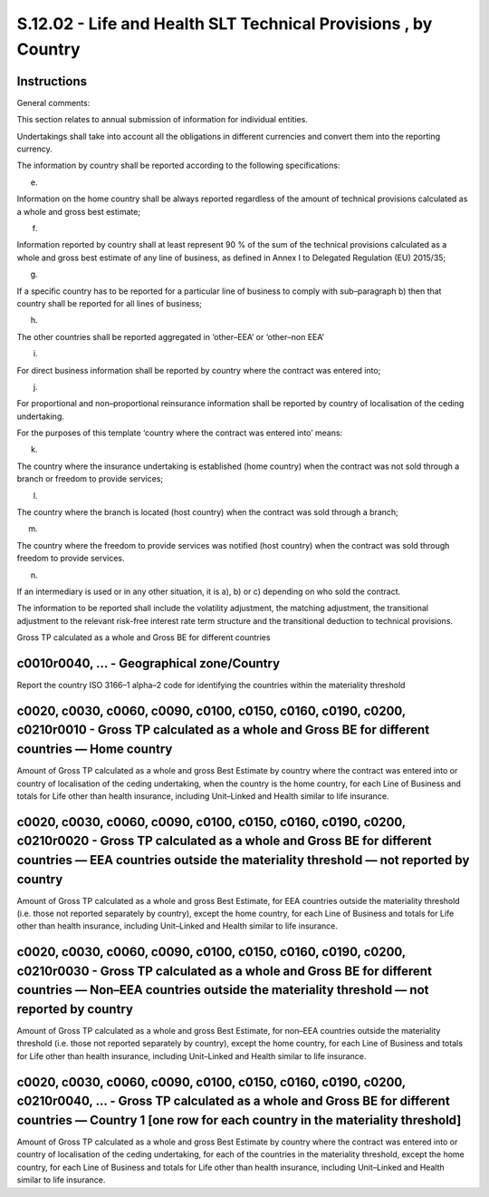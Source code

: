 ===============================================================
S.12.02 - Life and Health SLT Technical Provisions , by Country
===============================================================

Instructions
------------


General comments:

This section relates to annual submission of information for individual entities.

Undertakings shall take into account all the obligations in different currencies and convert them into the reporting currency.

The information by country shall be reported according to the following specifications:

e)

Information on the home country shall be always reported regardless of the amount of technical provisions calculated as a whole and gross best estimate;

f)

Information reported by country shall at least represent 90 % of the sum of the technical provisions calculated as a whole and gross best estimate of any line of business, as defined in Annex I to Delegated Regulation (EU) 2015/35;

g)

If a specific country has to be reported for a particular line of business to comply with sub–paragraph b) then that country shall be reported for all lines of business;

h)

The other countries shall be reported aggregated in ‘other–EEA’ or ‘other–non EEA’

i)

For direct business information shall be reported by country where the contract was entered into;

j)

For proportional and non–proportional reinsurance information shall be reported by country of localisation of the ceding undertaking.

For the purposes of this template ‘country where the contract was entered into’ means:

k)

The country where the insurance undertaking is established (home country) when the contract was not sold through a branch or freedom to provide services;

l)

The country where the branch is located (host country) when the contract was sold through a branch;

m)

The country where the freedom to provide services was notified (host country) when the contract was sold through freedom to provide services.

n)

If an intermediary is used or in any other situation, it is a), b) or c) depending on who sold the contract.

The information to be reported shall include the volatility adjustment, the matching adjustment, the transitional adjustment to the relevant risk-free interest rate term structure and the transitional deduction to technical provisions.

Gross TP calculated as a whole and Gross BE for different countries


c0010r0040, … - Geographical zone/Country
-----------------------------------------


Report the country ISO 3166–1 alpha–2 code for identifying the countries within the materiality threshold


c0020, c0030, c0060, c0090, c0100, c0150, c0160, c0190, c0200, c0210r0010 - Gross TP calculated as a whole and Gross BE for different countries — Home country
--------------------------------------------------------------------------------------------------------------------------------------------------------------


Amount of Gross TP calculated as a whole and gross Best Estimate by country where the contract was entered into or country of localisation of the ceding undertaking, when the country is the home country, for each Line of Business and totals for Life other than health insurance, including Unit–Linked and Health similar to life insurance.


c0020, c0030, c0060, c0090, c0100, c0150, c0160, c0190, c0200, c0210r0020 - Gross TP calculated as a whole and Gross BE for different countries — EEA countries outside the materiality threshold — not reported by country
---------------------------------------------------------------------------------------------------------------------------------------------------------------------------------------------------------------------------


Amount of Gross TP calculated as a whole and gross Best Estimate, for EEA countries outside the materiality threshold (i.e. those not reported separately by country), except the home country, for each Line of Business and totals for Life other than health insurance, including Unit–Linked and Health similar to life insurance.


c0020, c0030, c0060, c0090, c0100, c0150, c0160, c0190, c0200, c0210r0030 - Gross TP calculated as a whole and Gross BE for different countries — Non–EEA countries outside the materiality threshold — not reported by country
-------------------------------------------------------------------------------------------------------------------------------------------------------------------------------------------------------------------------------


Amount of Gross TP calculated as a whole and gross Best Estimate, for non–EEA countries outside the materiality threshold (i.e. those not reported separately by country), except the home country, for each Line of Business and totals for Life other than health insurance, including Unit–Linked and Health similar to life insurance.


c0020, c0030, c0060, c0090, c0100, c0150, c0160, c0190, c0200, c0210r0040, … - Gross TP calculated as a whole and Gross BE for different countries — Country 1 [one row for each country in the materiality threshold]
----------------------------------------------------------------------------------------------------------------------------------------------------------------------------------------------------------------------


Amount of Gross TP calculated as a whole and gross Best Estimate by country where the contract was entered into or country of localisation of the ceding undertaking, for each of the countries in the materiality threshold, except the home country, for each Line of Business and totals for Life other than health insurance, including Unit–Linked and Health similar to life insurance.


